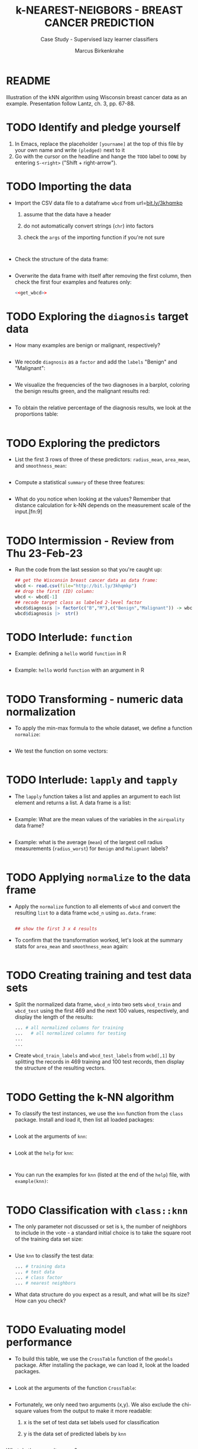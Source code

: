 #+TITLE: k-NEAREST-NEIGBORS - BREAST CANCER PREDICTION
#+AUTHOR: Marcus Birkenkrahe
#+SUBTITLE: Case Study - Supervised lazy learner classifiers
#+STARTUP: overview hideblocks indent inlineimages
#+OPTIONS: toc:nil num:nil ^:nil
#+PROPERTY: header-args:R :session *R* :results output :exports both :noweb yes
* README

Illustration of the kNN algorithm using Wisconsin breast cancer data
as an example. Presentation follow Lantz, ch. 3, pp. 67-88.

* TODO Identify and pledge yourself

1) In Emacs, replace the placeholder ~[yourname]~ at the top of this
   file by your own name and write ~(pledged)~ next to it
2) Go with the cursor on the headline and hange the ~TODO~ label to ~DONE~
   by entering ~S-<right>~ ("Shift + right-arrow").

* TODO Importing the data

- Import the CSV data file to a dataframe ~wbcd~ from url=[[http://bit.ly/3khqmkp][bit.ly/3khqmkp]]
  1) assume that the data have a header
  2) do not automatically convert strings (~chr~) into factors
  3) check the ~args~ of the importing function if you're not sure
  #+begin_src R

  #+end_src
  #+name: get_wbcd
  #+begin_src R

  #+end_src

- Check the structure of the data frame:
  #+begin_src R

  #+end_src

- Overwrite the data frame with itself after removing the first
  column, then check the first four examples and features only:
  #+begin_src R
    <<get_wbcd>>

  #+end_src

* TODO Exploring the ~diagnosis~ target data

- How many examples are benign or malignant, respectively?
  #+begin_src R

  #+end_src

- We recode ~diagnosis~ as a ~factor~ and add the ~labels~ "Benign" and
  "Malignant":
  #+begin_src R :results silent

  #+end_src

- We visualize the frequencies of the two diagnoses in a barplot,
  coloring the benign results green, and the malignant results red:
  #+begin_src R :results graphics file :file data/5_diagnosis.png

  #+end_src

- To obtain the relative percentage of the diagnosis results, we look
  at the proportions table:
  #+begin_src R

  #+end_src

* TODO Exploring the predictors

- List the first 3 rows of three of these predictors: ~radius_mean~,
  ~area_mean~, and ~smoothness_mean~:
  #+begin_src R

  #+end_src

- Compute a statistical ~summary~ of these three features:
  #+begin_src R

  #+end_src

- What do you notice when looking at the values? Remember that
  distance calculation for k-NN depends on the measurement scale of
  the input.[fn:9]
  #+begin_src R

  #+end_src

* TODO Intermission - Review from Thu 23-Feb-23

- Run the code from the last session so that you're caught up:
  #+begin_src R
    ## get the Wisconsin breast cancer data as data frame:
    wbcd <- read.csv(file="http://bit.ly/3khqmkp")
    ## drop the first (ID) column:
    wbcd <- wbcd[-1] 
    ## recode target class as labeled 2-level factor
    wbcd$diagnosis |> factor(c("B","M"),c("Benign","Malignant")) -> wbcd$diagnosis
    wbcd$diagnosis |>  str()
#+end_src

#+RESULTS:
:  Factor w/ 2 levels "Benign","Malignant": 1 1 1 1 1 1 1 2 1 1 ...

* TODO Interlude: ~function~

- Example: defining a ~hello~ world ~function~ in R
  #+begin_src R

  #+end_src

- Example: ~hello~ world ~function~ with an argument in R
  #+begin_src R

  #+end_src

* TODO Transforming - numeric data normalization

- To apply the min-max formula to the whole dataset, we define a function
  ~normalize~:
  #+begin_src R :results silent

  #+end_src

- We test the function on some vectors:
  #+begin_src R

  #+end_src

* TODO Interlude: ~lapply~ and ~tapply~

- The ~lapply~ function takes a list and applies an argument to each
  list element and returns a list. A data frame is a list:
  #+begin_src R

  #+end_src

- Example: What are the mean values of the variables in the ~airquality~
  data frame?
  #+begin_src R

  #+end_src

- Example: what is the average (~mean~) of the largest cell radius
  measurements (~radius_worst~) for ~Benign~ and ~Malignant~ labels?
  #+begin_src R
  
  #+end_src

* TODO Applying ~normalize~ to the data frame

- Apply the ~normalize~ function to all elements of ~wbcd~ and convert
  the resulting ~list~ to a data frame ~wcbd_n~ using ~as.data.frame~:
  #+begin_src R

    ## show the first 3 x 4 results

  #+end_src

- To confirm that the transformation worked, let's look at the summary
  stats for ~area_mean~ and ~smoothness_mean~ again:
  #+begin_src R

  #+end_src

* TODO Creating training and test data sets

- Split the normalized data frame, ~wbcd_n~ into two sets ~wbcd_train~ and
  ~wbcd_test~ using the first 469 and the next 100 values, respectively,
  and display the length of the results:
  #+begin_src R
    ... # all normalized columns for training
    ...   # all normalized columns for testing
    ...
    ...
  #+end_src

- Create ~wbcd_train_labels~ and ~wbcd_test_labels~ from ~wcbd[,1]~ by
  splitting the records in 469 training and 100 test records, then
  display the structure of the resulting vectors.
  #+begin_src R :result silent

  #+end_src

* TODO Getting the k-NN algorithm

- To classify the test instances, we use the ~knn~ function from the
  ~class~ package. Install and load it, then list all loaded packages:
  #+begin_src R

  #+end_src

- Look at the arguments of ~knn~: 
  #+begin_src R

  #+end_src

- Look at the ~help~ for ~knn~:
  #+begin_src 

  #+end_src  

- You can run the examples for ~knn~ (listed at the end of the
  ~help~) file, with ~example(knn)~:
  #+begin_src R

  #+end_src

* TODO Classification with ~class::knn~
  
- The only parameter not discussed or set is ~k~, the number of
  neighbors to include in the vote - a standard initial choice is to
  take the square root of the training data set size:
  #+begin_src R

  #+end_src

- Use ~knn~ to classify the test data:
  #+begin_src R 
    ... # training data
    ... # test data
    ... # class factor
    ... # nearest neighbors
  #+end_src

- What data structure do you expect as a result, and what will be its
  size? How can you check?
  #+begin_src R

  #+end_src

* TODO Evaluating model performance

- To build this table, we use the ~CrossTable~ function of the ~gmodels~
  package. After installing the package, we can load it, look at the
  loaded packages.
  #+begin_src R

  #+end_src

- Look at the arguments of the function ~CrossTable~:
  #+begin_src R

  #+end_src

- Fortunately, we only need two arguments (x,y). We also exclude the
  chi-square values from the output to make it more readable:
  1) x is the set of test data set labels used for classification
  2) y is the data set of predicted labels by ~knn~ 
  #+begin_src R

  #+end_src

What do these results mean?  

